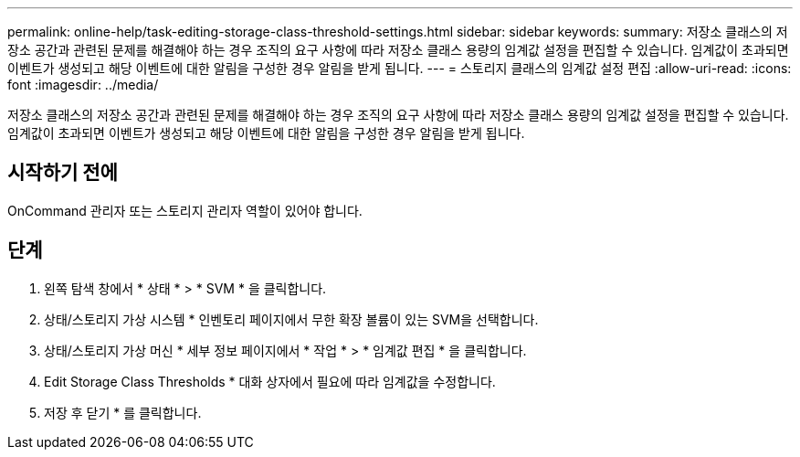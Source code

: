 ---
permalink: online-help/task-editing-storage-class-threshold-settings.html 
sidebar: sidebar 
keywords:  
summary: 저장소 클래스의 저장소 공간과 관련된 문제를 해결해야 하는 경우 조직의 요구 사항에 따라 저장소 클래스 용량의 임계값 설정을 편집할 수 있습니다. 임계값이 초과되면 이벤트가 생성되고 해당 이벤트에 대한 알림을 구성한 경우 알림을 받게 됩니다. 
---
= 스토리지 클래스의 임계값 설정 편집
:allow-uri-read: 
:icons: font
:imagesdir: ../media/


[role="lead"]
저장소 클래스의 저장소 공간과 관련된 문제를 해결해야 하는 경우 조직의 요구 사항에 따라 저장소 클래스 용량의 임계값 설정을 편집할 수 있습니다. 임계값이 초과되면 이벤트가 생성되고 해당 이벤트에 대한 알림을 구성한 경우 알림을 받게 됩니다.



== 시작하기 전에

OnCommand 관리자 또는 스토리지 관리자 역할이 있어야 합니다.



== 단계

. 왼쪽 탐색 창에서 * 상태 * > * SVM * 을 클릭합니다.
. 상태/스토리지 가상 시스템 * 인벤토리 페이지에서 무한 확장 볼륨이 있는 SVM을 선택합니다.
. 상태/스토리지 가상 머신 * 세부 정보 페이지에서 * 작업 * > * 임계값 편집 * 을 클릭합니다.
. Edit Storage Class Thresholds * 대화 상자에서 필요에 따라 임계값을 수정합니다.
. 저장 후 닫기 * 를 클릭합니다.

